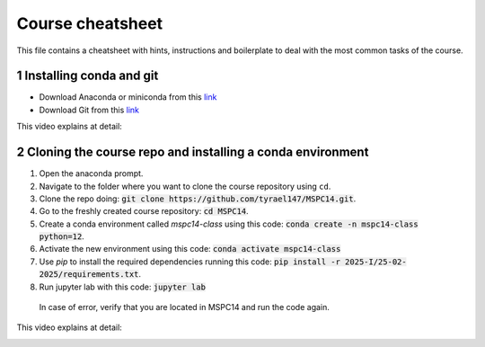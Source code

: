 Course cheatsheet
=================

This file contains a cheatsheet with hints, instructions and boilerplate to deal with \
the most common tasks of the course.

.. sectnum::

Installing conda and git
---------------------------

* Download Anaconda or miniconda from this `link <https://www.anaconda.com/download/success>`_
* Download Git from this `link <https://git-scm.com/downloads/win>`_

This video explains at detail:

.. image:: https://img.youtube.com/vi/C5MoZQTZ5Uc/maxresdefault.jpg
    :alt: Installation
    :target: https://www.youtube.com/watch?v=C5MoZQTZ5Uc


Cloning the course repo and installing a conda environment
-------------------------------------------------------------

#. Open the anaconda prompt.
#. Navigate to the folder where you want to clone the course repository using ``cd``.
#. Clone the repo doing: :code:`git clone https://github.com/tyrael147/MSPC14.git`.
#. Go to the freshly created course repository: :code:`cd MSPC14`.
#. Create a conda environment called `mspc14-class` using this code: :code:`conda create -n mspc14-class python=12`.
#. Activate the new environment using this code: :code:`conda activate mspc14-class`
#. Use `pip` to install the required dependencies running this code: :code:`pip install -r 2025-I/25-02-2025/requirements.txt`.
#. Run jupyter lab with this code: :code:`jupyter lab`
  In case of error, verify that you are located in MSPC14 and run the code again. 

This video explains at detail:

.. image:: https://img.youtube.com/vi/Pb9aYrESax4/maxresdefault.jpg
    :alt: Usage
    :target: https://www.youtube.com/watch?v=Pb9aYrESax4
